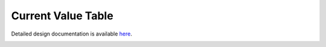Current Value Table
====================================

Detailed design documentation is available `here <../../doxy/apps/cvt/index.html>`_.

.. image:: /docs/_static/doxygen.png
   :target: ../../doxy/apps/cvt/index.html
